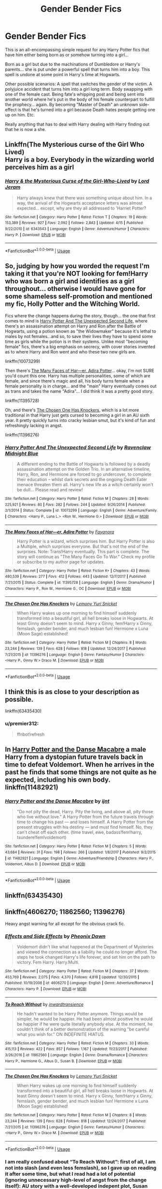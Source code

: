 #+TITLE: Gender Bender Fics

* Gender Bender Fics
:PROPERTIES:
:Author: ChildOfDragons
:Score: 1
:DateUnix: 1564899190.0
:DateShort: 2019-Aug-04
:FlairText: Request
:END:
This is an all-encompassing simple request for any Harry Potter fics that have him either being born as or somehow turning into a girl...

Born as a girl but due to the machinations of Dumbledore or Harry's parents... she is put under a powerful spell that turns him into a boy. This spell is undone at some point in Harry's time at Hogwarts.

Other possible scenarios: A spell that switches the gender of the victim. A polyjuice accident that turns him into a girl long term. Body swapping with one of the female cast. Being fate's whipping post and being sent into another world where he's put in the body of his female counterpart to fulfill the prophecy... again. By becoming "Master of Death" an unknown side-effect is that he's turned into a girl because Death hates people getting one up on him. Etc.

Really anything that has to deal with Harry dealing with Harry finding out that he is now a she.


** Linkffn(The Mysterious curse of the Girl Who Lived)\\
Harry is a boy. Everybody in the wizarding world perceives him as a girl
:PROPERTIES:
:Author: TheCuddlyCanons
:Score: 3
:DateUnix: 1564940403.0
:DateShort: 2019-Aug-04
:END:

*** [[https://www.fanfiction.net/s/6343543/1/][*/Harry & the Mysterious Curse of the Girl-Who-Lived/*]] by [[https://www.fanfiction.net/u/13839/Lord-Jeram][/Lord Jeram/]]

#+begin_quote
  Harry always knew that there was something unique about him. In a way, the arrival of the Hogwarts acceptance letters was almost expected... except, why are they all addressed to 'Harriet Potter?
#+end_quote

^{/Site/:} ^{fanfiction.net} ^{*|*} ^{/Category/:} ^{Harry} ^{Potter} ^{*|*} ^{/Rated/:} ^{Fiction} ^{T} ^{*|*} ^{/Chapters/:} ^{19} ^{*|*} ^{/Words/:} ^{153,389} ^{*|*} ^{/Reviews/:} ^{927} ^{*|*} ^{/Favs/:} ^{2,092} ^{*|*} ^{/Follows/:} ^{2,843} ^{*|*} ^{/Updated/:} ^{4/15} ^{*|*} ^{/Published/:} ^{9/22/2010} ^{*|*} ^{/id/:} ^{6343543} ^{*|*} ^{/Language/:} ^{English} ^{*|*} ^{/Genre/:} ^{Adventure/Humor} ^{*|*} ^{/Characters/:} ^{Harry} ^{P.} ^{*|*} ^{/Download/:} ^{[[http://www.ff2ebook.com/old/ffn-bot/index.php?id=6343543&source=ff&filetype=epub][EPUB]]} ^{or} ^{[[http://www.ff2ebook.com/old/ffn-bot/index.php?id=6343543&source=ff&filetype=mobi][MOBI]]}

--------------

*FanfictionBot*^{2.0.0-beta} | [[https://github.com/tusing/reddit-ffn-bot/wiki/Usage][Usage]]
:PROPERTIES:
:Author: FanfictionBot
:Score: 1
:DateUnix: 1564940426.0
:DateShort: 2019-Aug-04
:END:


** So, judging by how you worded the request I'm taking it that you're NOT looking for fem!Harry who was born a girl and identifies as a girl throughout... otherwise I would have gone for some shameless self-promotion and mentioned my fic, Holly Potter and the Witching World.

Fics where the change happens during the story, though... the one that first comes to mind is [[https://www.fanfiction.net/s/10073299/6/Harry-Potter-And-The-Unexpected-Second-Life][Harry Potter And The Unexpected Second Life]], where there's an assassination attempt on Harry and Ron after the Battle of Hogwarts, using a potion known as "the Widowmaker" because it's lethal to males by not females...and so, to save their lives they have to spend some time as girls while the potion is in their systems. Unlike most "becoming female" fics, there's a big emphasis on secrecy, with cover stories invented as to where Harry and Ron went and who these two new girls are.

linkffn(10073299)

Then there's [[https://www.fanfiction.net/s/11395728/1/The-Many-Faces-of-Har-er-Adira-Potter][The Many Faces of Har---er, Adira Potter]]... okay, I'm not SURE you'd count this one. Harry has multiple personalities, some of which are female, and since there's magic and all, his body turns female when a female personality is in charge... and the "main" Harry eventually comes out as trans and takes the name "Adira"... I did think it was a pretty good story.

linkffn(11395728)

Oh, and there's [[https://www.fanfiction.net/s/11396276/1/The-Chosen-One-Has-Knockers][The Chosen One Has Knockers]], which is a lot more traditional in that Harry just gets cursed to becoming a girl in an AU sixth year. It pretty quickly turns into cracky lesbian smut, but it's kind of fun and refreshingly lacking in angst.

linkffn(11396276)
:PROPERTIES:
:Author: Dina-M
:Score: 2
:DateUnix: 1564909502.0
:DateShort: 2019-Aug-04
:END:

*** [[https://www.fanfiction.net/s/10073299/1/][*/Harry Potter And The Unexpected Second Life/*]] by [[https://www.fanfiction.net/u/2218612/Ravenclaw-Midnight-Blue][/Ravenclaw Midnight Blue/]]

#+begin_quote
  A different ending to the Battle of Hogwarts is followed by a deadly assassination attempt on the Golden Trio. In an alternative timeline, Harry, Ron, and Hermione are forced to go undercover, to complete their education -- whilst dark secrets and the ongoing Death Eater menace threaten them all. Harry's new life as a witch certainly won't be dull... Please read and review!
#+end_quote

^{/Site/:} ^{fanfiction.net} ^{*|*} ^{/Category/:} ^{Harry} ^{Potter} ^{*|*} ^{/Rated/:} ^{Fiction} ^{M} ^{*|*} ^{/Chapters/:} ^{28} ^{*|*} ^{/Words/:} ^{225,921} ^{*|*} ^{/Reviews/:} ^{80} ^{*|*} ^{/Favs/:} ^{282} ^{*|*} ^{/Follows/:} ^{244} ^{*|*} ^{/Updated/:} ^{9/26/2014} ^{*|*} ^{/Published/:} ^{2/1/2014} ^{*|*} ^{/Status/:} ^{Complete} ^{*|*} ^{/id/:} ^{10073299} ^{*|*} ^{/Language/:} ^{English} ^{*|*} ^{/Genre/:} ^{Adventure/Family} ^{*|*} ^{/Characters/:} ^{<Harry} ^{P.,} ^{Luna} ^{L.>} ^{<Ron} ^{W.,} ^{Hermione} ^{G.>} ^{*|*} ^{/Download/:} ^{[[http://www.ff2ebook.com/old/ffn-bot/index.php?id=10073299&source=ff&filetype=epub][EPUB]]} ^{or} ^{[[http://www.ff2ebook.com/old/ffn-bot/index.php?id=10073299&source=ff&filetype=mobi][MOBI]]}

--------------

[[https://www.fanfiction.net/s/11395728/1/][*/The Many Faces of Har---er, Adira Potter/*]] by [[https://www.fanfiction.net/u/3940524/Fayanora][/Fayanora/]]

#+begin_quote
  Harry Potter is a wizard, which surprises him. But Harry Potter is also a Multiple, which surprises everyone. But that's not the end of the surprises. Note: Trans!Harry eventually. This part is complete. The story will continue as "The Many Faces Go To War." Check my profile or subscribe to my author page for updates.
#+end_quote

^{/Site/:} ^{fanfiction.net} ^{*|*} ^{/Category/:} ^{Harry} ^{Potter} ^{*|*} ^{/Rated/:} ^{Fiction} ^{K+} ^{*|*} ^{/Chapters/:} ^{43} ^{*|*} ^{/Words/:} ^{480,539} ^{*|*} ^{/Reviews/:} ^{277} ^{*|*} ^{/Favs/:} ^{412} ^{*|*} ^{/Follows/:} ^{443} ^{*|*} ^{/Updated/:} ^{12/7/2017} ^{*|*} ^{/Published/:} ^{7/21/2015} ^{*|*} ^{/Status/:} ^{Complete} ^{*|*} ^{/id/:} ^{11395728} ^{*|*} ^{/Language/:} ^{English} ^{*|*} ^{/Genre/:} ^{Drama/Humor} ^{*|*} ^{/Characters/:} ^{Harry} ^{P.,} ^{Ron} ^{W.,} ^{Hermione} ^{G.,} ^{OC} ^{*|*} ^{/Download/:} ^{[[http://www.ff2ebook.com/old/ffn-bot/index.php?id=11395728&source=ff&filetype=epub][EPUB]]} ^{or} ^{[[http://www.ff2ebook.com/old/ffn-bot/index.php?id=11395728&source=ff&filetype=mobi][MOBI]]}

--------------

[[https://www.fanfiction.net/s/11396276/1/][*/The Chosen One Has Knockers/*]] by [[https://www.fanfiction.net/u/5562775/Lemony-Yuri-Snicket][/Lemony Yuri Snicket/]]

#+begin_quote
  When Harry wakes up one morning to find himself suddenly transformed into a beautiful girl, all hell breaks loose in Hogwarts. At least Ginny doesn't seem to mind. Harry x Ginny, fem!Harry x Ginny, femslash, gender bender, and much lesbian fun! Hermione x Luna (Moon Sage) established!
#+end_quote

^{/Site/:} ^{fanfiction.net} ^{*|*} ^{/Category/:} ^{Harry} ^{Potter} ^{*|*} ^{/Rated/:} ^{Fiction} ^{M} ^{*|*} ^{/Chapters/:} ^{8} ^{*|*} ^{/Words/:} ^{23,244} ^{*|*} ^{/Reviews/:} ^{139} ^{*|*} ^{/Favs/:} ^{628} ^{*|*} ^{/Follows/:} ^{818} ^{*|*} ^{/Updated/:} ^{12/24/2017} ^{*|*} ^{/Published/:} ^{7/21/2015} ^{*|*} ^{/id/:} ^{11396276} ^{*|*} ^{/Language/:} ^{English} ^{*|*} ^{/Genre/:} ^{Fantasy/Humor} ^{*|*} ^{/Characters/:} ^{<Harry} ^{P.,} ^{Ginny} ^{W.>} ^{Draco} ^{M.} ^{*|*} ^{/Download/:} ^{[[http://www.ff2ebook.com/old/ffn-bot/index.php?id=11396276&source=ff&filetype=epub][EPUB]]} ^{or} ^{[[http://www.ff2ebook.com/old/ffn-bot/index.php?id=11396276&source=ff&filetype=mobi][MOBI]]}

--------------

*FanfictionBot*^{2.0.0-beta} | [[https://github.com/tusing/reddit-ffn-bot/wiki/Usage][Usage]]
:PROPERTIES:
:Author: FanfictionBot
:Score: 1
:DateUnix: 1564909520.0
:DateShort: 2019-Aug-04
:END:


** I think this is as close to your description as possible.

linkffn(63435430)
:PROPERTIES:
:Author: premier312
:Score: 1
:DateUnix: 1564910223.0
:DateShort: 2019-Aug-04
:END:

*** u/premier312:
#+begin_quote
  ffnbot!refresh
#+end_quote
:PROPERTIES:
:Author: premier312
:Score: 1
:DateUnix: 1564936783.0
:DateShort: 2019-Aug-04
:END:


** In [[https://www.fanfiction.net/s/11482921/1/Harry-Potter-and-the-Danse-Macabre][Harry Potter and the Danse Macabre]] a male Harry from a dystopian future travels back in time to defeat Voldemort. When he arrives in the past he finds that some things are not quite as he expected, including his own body. linkffn(11482921)
:PROPERTIES:
:Author: chiruochiba
:Score: 1
:DateUnix: 1564942843.0
:DateShort: 2019-Aug-04
:END:

*** [[https://www.fanfiction.net/s/11482921/1/][*/Harry Potter and the Danse Macabre/*]] by [[https://www.fanfiction.net/u/5523950/ijnt][/ijnt/]]

#+begin_quote
  "Do not pity the dead, Harry. Pity the living, and above all, pity those who live without love." A Harry Potter from the future travels through time to change his past --- and loses himself. A Harry Potter from the present struggles with his destiny --- and must find himself. No, they can't cheat off each other. (time travel, ewe, badass!fem!harry, tsundere!fem!voldemort)
#+end_quote

^{/Site/:} ^{fanfiction.net} ^{*|*} ^{/Category/:} ^{Harry} ^{Potter} ^{*|*} ^{/Rated/:} ^{Fiction} ^{M} ^{*|*} ^{/Chapters/:} ^{5} ^{*|*} ^{/Words/:} ^{43,684} ^{*|*} ^{/Reviews/:} ^{31} ^{*|*} ^{/Favs/:} ^{198} ^{*|*} ^{/Follows/:} ^{266} ^{*|*} ^{/Updated/:} ^{1/8/2017} ^{*|*} ^{/Published/:} ^{9/2/2015} ^{*|*} ^{/id/:} ^{11482921} ^{*|*} ^{/Language/:} ^{English} ^{*|*} ^{/Genre/:} ^{Adventure/Friendship} ^{*|*} ^{/Characters/:} ^{Harry} ^{P.,} ^{Voldemort,} ^{Albus} ^{D.} ^{*|*} ^{/Download/:} ^{[[http://www.ff2ebook.com/old/ffn-bot/index.php?id=11482921&source=ff&filetype=epub][EPUB]]} ^{or} ^{[[http://www.ff2ebook.com/old/ffn-bot/index.php?id=11482921&source=ff&filetype=mobi][MOBI]]}

--------------

*FanfictionBot*^{2.0.0-beta} | [[https://github.com/tusing/reddit-ffn-bot/wiki/Usage][Usage]]
:PROPERTIES:
:Author: FanfictionBot
:Score: 1
:DateUnix: 1564942859.0
:DateShort: 2019-Aug-04
:END:


** linkffn(63435430)
:PROPERTIES:
:Author: superdudette808
:Score: 1
:DateUnix: 1565836679.0
:DateShort: 2019-Aug-15
:END:


** linkffn(4606270; 11862560; 11396276)

Heavy angst warning for all except for the obvious crack fic.
:PROPERTIES:
:Author: Taure
:Score: 1
:DateUnix: 1564903384.0
:DateShort: 2019-Aug-04
:END:

*** [[https://www.fanfiction.net/s/4606270/1/][*/Effects and Side Effects/*]] by [[https://www.fanfiction.net/u/1717125/Pheonix-Dawn][/Pheonix Dawn/]]

#+begin_quote
  Voldemort didn't like what happened at the Department of Mysteries and viewed the connection as a liability he could no longer afford. The steps he took changed Harry's life forever, and set him on the path to victory. Fem Harry. Harry.Multi.
#+end_quote

^{/Site/:} ^{fanfiction.net} ^{*|*} ^{/Category/:} ^{Harry} ^{Potter} ^{*|*} ^{/Rated/:} ^{Fiction} ^{M} ^{*|*} ^{/Chapters/:} ^{37} ^{*|*} ^{/Words/:} ^{453,769} ^{*|*} ^{/Reviews/:} ^{2,075} ^{*|*} ^{/Favs/:} ^{4,370} ^{*|*} ^{/Follows/:} ^{4,818} ^{*|*} ^{/Updated/:} ^{12/30/2015} ^{*|*} ^{/Published/:} ^{10/19/2008} ^{*|*} ^{/id/:} ^{4606270} ^{*|*} ^{/Language/:} ^{English} ^{*|*} ^{/Genre/:} ^{Adventure/Romance} ^{*|*} ^{/Characters/:} ^{Harry} ^{P.} ^{*|*} ^{/Download/:} ^{[[http://www.ff2ebook.com/old/ffn-bot/index.php?id=4606270&source=ff&filetype=epub][EPUB]]} ^{or} ^{[[http://www.ff2ebook.com/old/ffn-bot/index.php?id=4606270&source=ff&filetype=mobi][MOBI]]}

--------------

[[https://www.fanfiction.net/s/11862560/1/][*/To Reach Without/*]] by [[https://www.fanfiction.net/u/4677330/inwardtransience][/inwardtransience/]]

#+begin_quote
  He hadn't wanted to be Harry Potter anymore. Things would be simpler, he would be happier. He had been almost positive he would be happier if he were quite literally anybody else. At the moment, he couldn't think of a better demonstration of the warning "be careful what you wish for." ON INDEFINITE HIATUS.
#+end_quote

^{/Site/:} ^{fanfiction.net} ^{*|*} ^{/Category/:} ^{Harry} ^{Potter} ^{*|*} ^{/Rated/:} ^{Fiction} ^{M} ^{*|*} ^{/Chapters/:} ^{33} ^{*|*} ^{/Words/:} ^{415,113} ^{*|*} ^{/Reviews/:} ^{422} ^{*|*} ^{/Favs/:} ^{857} ^{*|*} ^{/Follows/:} ^{1,167} ^{*|*} ^{/Updated/:} ^{11/23/2017} ^{*|*} ^{/Published/:} ^{3/26/2016} ^{*|*} ^{/id/:} ^{11862560} ^{*|*} ^{/Language/:} ^{English} ^{*|*} ^{/Genre/:} ^{Drama/Romance} ^{*|*} ^{/Characters/:} ^{Harry} ^{P.,} ^{Hermione} ^{G.,} ^{Albus} ^{D.,} ^{Susan} ^{B.} ^{*|*} ^{/Download/:} ^{[[http://www.ff2ebook.com/old/ffn-bot/index.php?id=11862560&source=ff&filetype=epub][EPUB]]} ^{or} ^{[[http://www.ff2ebook.com/old/ffn-bot/index.php?id=11862560&source=ff&filetype=mobi][MOBI]]}

--------------

[[https://www.fanfiction.net/s/11396276/1/][*/The Chosen One Has Knockers/*]] by [[https://www.fanfiction.net/u/5562775/Lemony-Yuri-Snicket][/Lemony Yuri Snicket/]]

#+begin_quote
  When Harry wakes up one morning to find himself suddenly transformed into a beautiful girl, all hell breaks loose in Hogwarts. At least Ginny doesn't seem to mind. Harry x Ginny, fem!Harry x Ginny, femslash, gender bender, and much lesbian fun! Hermione x Luna (Moon Sage) established!
#+end_quote

^{/Site/:} ^{fanfiction.net} ^{*|*} ^{/Category/:} ^{Harry} ^{Potter} ^{*|*} ^{/Rated/:} ^{Fiction} ^{M} ^{*|*} ^{/Chapters/:} ^{8} ^{*|*} ^{/Words/:} ^{23,244} ^{*|*} ^{/Reviews/:} ^{139} ^{*|*} ^{/Favs/:} ^{628} ^{*|*} ^{/Follows/:} ^{818} ^{*|*} ^{/Updated/:} ^{12/24/2017} ^{*|*} ^{/Published/:} ^{7/21/2015} ^{*|*} ^{/id/:} ^{11396276} ^{*|*} ^{/Language/:} ^{English} ^{*|*} ^{/Genre/:} ^{Fantasy/Humor} ^{*|*} ^{/Characters/:} ^{<Harry} ^{P.,} ^{Ginny} ^{W.>} ^{Draco} ^{M.} ^{*|*} ^{/Download/:} ^{[[http://www.ff2ebook.com/old/ffn-bot/index.php?id=11396276&source=ff&filetype=epub][EPUB]]} ^{or} ^{[[http://www.ff2ebook.com/old/ffn-bot/index.php?id=11396276&source=ff&filetype=mobi][MOBI]]}

--------------

*FanfictionBot*^{2.0.0-beta} | [[https://github.com/tusing/reddit-ffn-bot/wiki/Usage][Usage]]
:PROPERTIES:
:Author: FanfictionBot
:Score: 1
:DateUnix: 1564926171.0
:DateShort: 2019-Aug-04
:END:


*** I am really confused about “To Reach Without”: first of all, I am not into slash (and even less femslash), so I gave up on reading it after some time, but what I read had a lot of potential (ignoring unnecessary high-level of angst from the change itself): AU story with a well-developed indepent plot, Susan Bones written as a real character (not just reflection of her aunt), but still within just the reasonable distance from canon.
:PROPERTIES:
:Author: ceplma
:Score: 1
:DateUnix: 1564987389.0
:DateShort: 2019-Aug-05
:END:
